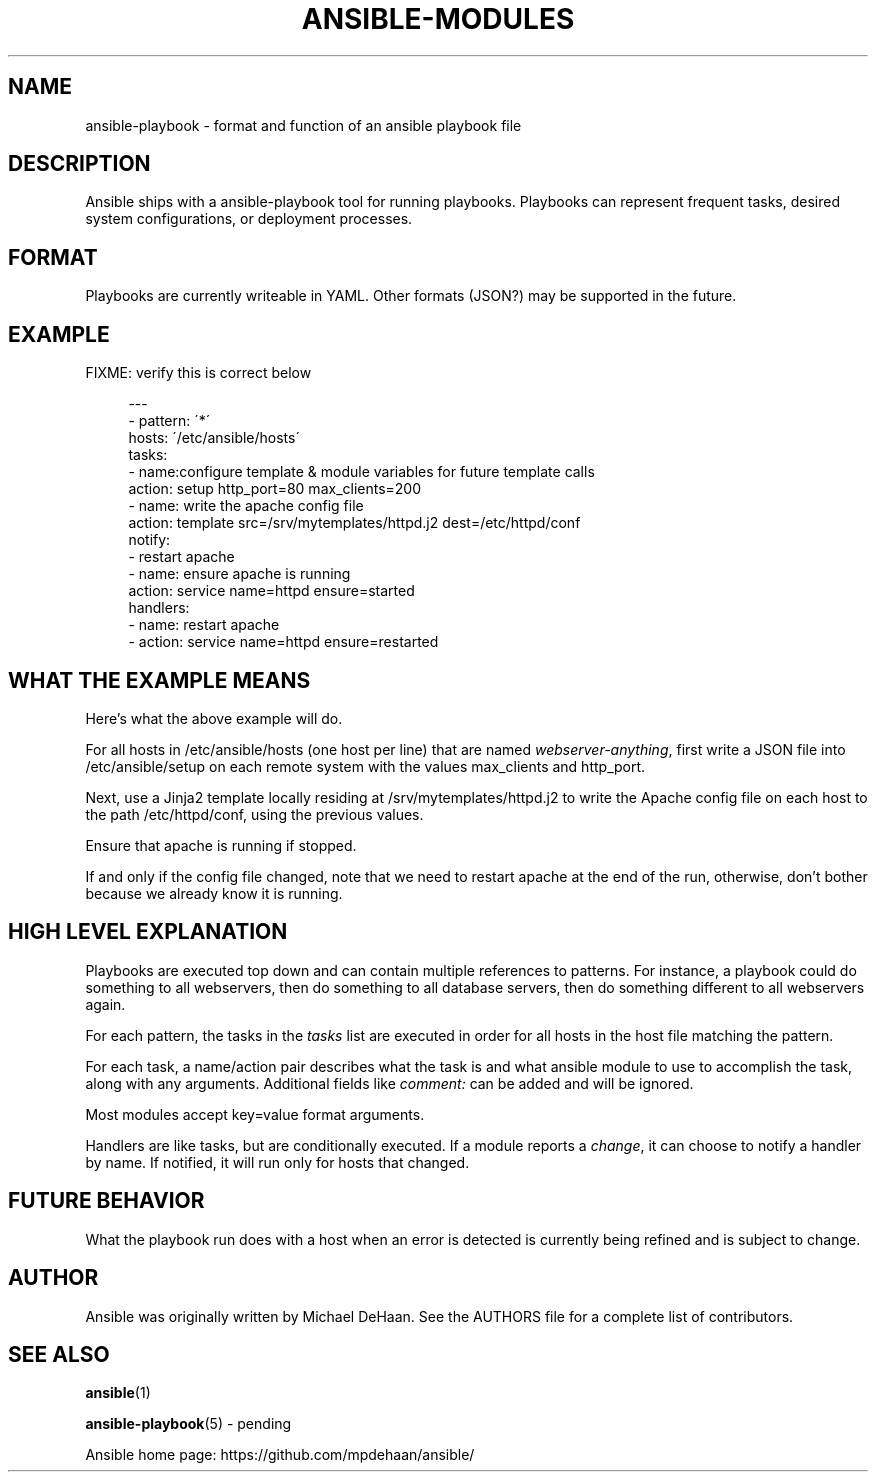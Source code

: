 '\" t
.\"     Title: ansible-modules
.\"    Author: [see the "AUTHOR" section]
.\" Generator: DocBook XSL Stylesheets v1.75.2 <http://docbook.sf.net/>
.\"      Date: 02/26/2012
.\"    Manual: System administration commands
.\"    Source: Ansible-playbook 0.0.1
.\"  Language: English
.\"
.TH "ANSIBLE\-MODULES" "5" "02/26/2012" "Ansible\-playbook 0\&.0\&.1" "System administration commands"
.\" -----------------------------------------------------------------
.\" * set default formatting
.\" -----------------------------------------------------------------
.\" disable hyphenation
.nh
.\" disable justification (adjust text to left margin only)
.ad l
.\" -----------------------------------------------------------------
.\" * MAIN CONTENT STARTS HERE *
.\" -----------------------------------------------------------------
.SH "NAME"
ansible-playbook \- format and function of an ansible playbook file
.SH "DESCRIPTION"
.sp
Ansible ships with a ansible\-playbook tool for running playbooks\&. Playbooks can represent frequent tasks, desired system configurations, or deployment processes\&.
.SH "FORMAT"
.sp
Playbooks are currently writeable in YAML\&. Other formats (JSON?) may be supported in the future\&.
.SH "EXAMPLE"
.sp
FIXME: verify this is correct below
.sp
.if n \{\
.RS 4
.\}
.nf
\-\-\-
\- pattern: \'*\'
  hosts: \'/etc/ansible/hosts\'
  tasks:
  \- name:configure template & module variables for future template calls
    action: setup http_port=80 max_clients=200
  \- name: write the apache config file
    action: template src=/srv/mytemplates/httpd\&.j2 dest=/etc/httpd/conf
    notify:
    \- restart apache
  \- name: ensure apache is running
    action: service name=httpd ensure=started
  handlers:
    \- name: restart apache
    \- action: service name=httpd ensure=restarted
.fi
.if n \{\
.RE
.\}
.SH "WHAT THE EXAMPLE MEANS"
.sp
Here\(cqs what the above example will do\&.
.sp
For all hosts in /etc/ansible/hosts (one host per line) that are named \fIwebserver\-anything\fR, first write a JSON file into /etc/ansible/setup on each remote system with the values max_clients and http_port\&.
.sp
Next, use a Jinja2 template locally residing at /srv/mytemplates/httpd\&.j2 to write the Apache config file on each host to the path /etc/httpd/conf, using the previous values\&.
.sp
Ensure that apache is running if stopped\&.
.sp
If and only if the config file changed, note that we need to restart apache at the end of the run, otherwise, don\(cqt bother because we already know it is running\&.
.SH "HIGH LEVEL EXPLANATION"
.sp
Playbooks are executed top down and can contain multiple references to patterns\&. For instance, a playbook could do something to all webservers, then do something to all database servers, then do something different to all webservers again\&.
.sp
For each pattern, the tasks in the \fItasks\fR list are executed in order for all hosts in the host file matching the pattern\&.
.sp
For each task, a name/action pair describes what the task is and what ansible module to use to accomplish the task, along with any arguments\&. Additional fields like \fIcomment:\fR can be added and will be ignored\&.
.sp
Most modules accept key=value format arguments\&.
.sp
Handlers are like tasks, but are conditionally executed\&. If a module reports a \fIchange\fR, it can choose to notify a handler by name\&. If notified, it will run only for hosts that changed\&.
.SH "FUTURE BEHAVIOR"
.sp
What the playbook run does with a host when an error is detected is currently being refined and is subject to change\&.
.SH "AUTHOR"
.sp
Ansible was originally written by Michael DeHaan\&. See the AUTHORS file for a complete list of contributors\&.
.SH "SEE ALSO"
.sp
\fBansible\fR(1)
.sp
\fBansible\-playbook\fR(5) \- pending
.sp
Ansible home page: https://github\&.com/mpdehaan/ansible/
